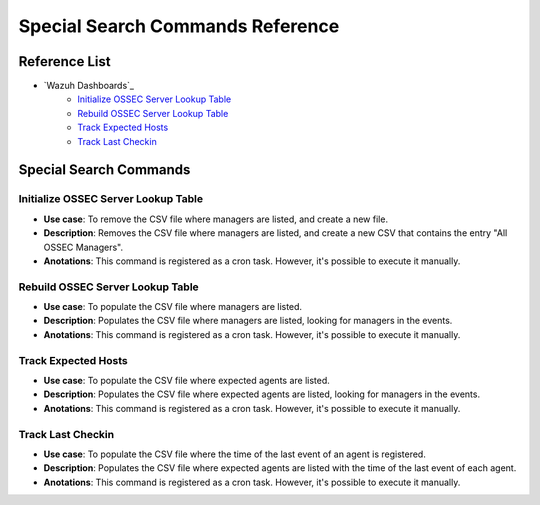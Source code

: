 .. _ossec_splunk_reference_special:

Special Search Commands Reference
=================================

Reference List
--------------

* `Wazuh Dashboards`_
    * `Initialize OSSEC Server Lookup Table`_
    * `Rebuild OSSEC Server Lookup Table`_
    * `Track Expected Hosts`_   
    * `Track Last Checkin`_

Special Search Commands
-----------------------

Initialize OSSEC Server Lookup Table
++++++++++++++++++++++++++++++++++++

* **Use case**: To remove the CSV file where managers are listed, and create a new file.
* **Description**: Removes the CSV file where managers are listed, and create a new CSV that contains the entry "All OSSEC Managers". 
* **Anotations**: This command is registered as a cron task. However, it's possible to execute it manually.

Rebuild OSSEC Server Lookup Table
+++++++++++++++++++++++++++++++++

* **Use case**: To populate the CSV file where managers are listed.
* **Description**: Populates the CSV file where managers are listed, looking for managers in the events.
* **Anotations**: This command is registered as a cron task. However, it's possible to execute it manually.

Track Expected Hosts
++++++++++++++++++++

* **Use case**: To populate the CSV file where expected agents are listed.
* **Description**: Populates the CSV file where expected agents are listed, looking for managers in the events.
* **Anotations**: This command is registered as a cron task. However, it's possible to execute it manually.

Track Last Checkin
++++++++++++++++++

* **Use case**: To populate the CSV file where the time of the last event of an agent is registered.
* **Description**: Populates the CSV file where expected agents are listed with the time of the last event of each agent.
* **Anotations**: This command is registered as a cron task. However, it's possible to execute it manually.